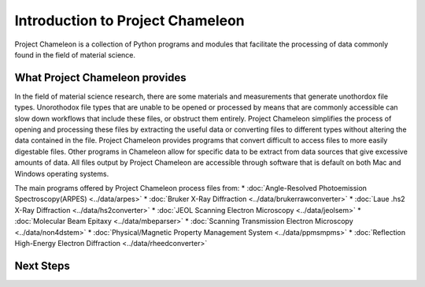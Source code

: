 ==================================
Introduction to Project Chameleon
==================================

Project Chameleon is a collection of Python programs and modules that facilitate the processing of data commonly found in the field of material science.

What Project Chameleon provides
-------------------------------
In the field of material science research, there are some materials and measurements that generate unothordox file types. Unorothodox file types that are unable to be opened or processed by means that are commonly accessible can slow down workflows that include these files, or obstruct them entirely. Project Chameleon simplifies the process of opening and processing these files by extracting the useful data or converting files to different types without altering the data contained in the file. Project Chameleon provides programs that convert difficult to access files to more easily digestable files. Other programs in Chameleon allow for specific data to be extract from data sources that give excessive amounts of data. All files output by Project Chameleon are accessible through software that is default on both Mac and Windows operating systems.

The main programs offered by Project Chameleon process files from:
* :doc:`Angle-Resolved Photoemission Spectroscopy(ARPES) <../data/arpes>`
* :doc:`Bruker X-Ray Diffraction <../data/brukerrawconverter>`
* :doc:`Laue .hs2 X-Ray Diffraction <../data/hs2converter>`
* :doc:`JEOL Scanning Electron Microscopy <../data/jeolsem>`
* :doc:`Molecular Beam Epitaxy <../data/mbeparser>`
* :doc:`Scanning Transmission Electron Microscopy <../data/non4dstem>`
* :doc:`Physical/Magnetic Property Management System <../data/ppmsmpms>`
* :doc:`Reflection High-Energy Electron Diffraction <../data/rheedconverter>`

Next Steps
----------
